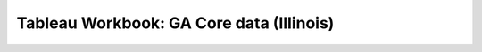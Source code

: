 ==========================================
Tableau Workbook: GA Core data (Illinois)
==========================================

